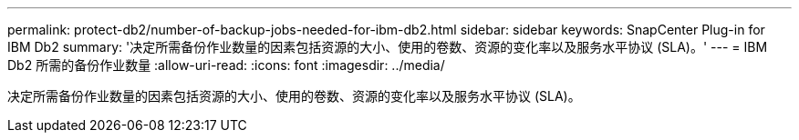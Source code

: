 ---
permalink: protect-db2/number-of-backup-jobs-needed-for-ibm-db2.html 
sidebar: sidebar 
keywords: SnapCenter Plug-in for IBM Db2 
summary: '决定所需备份作业数量的因素包括资源的大小、使用的卷数、资源的变化率以及服务水平协议 (SLA)。' 
---
= IBM Db2 所需的备份作业数量
:allow-uri-read: 
:icons: font
:imagesdir: ../media/


[role="lead"]
决定所需备份作业数量的因素包括资源的大小、使用的卷数、资源的变化率以及服务水平协议 (SLA)。
